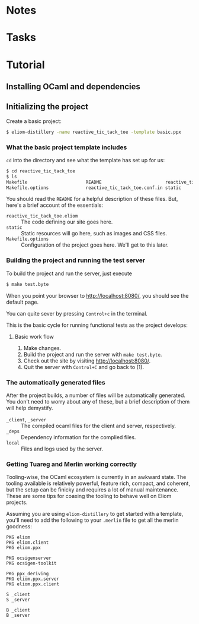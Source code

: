 * Notes
* Tasks
* Tutorial
** Installing OCaml and dependencies
** Initializing the project

   Create a basic project:

   #+BEGIN_SRC sh
   $ eliom-distillery -name reactive_tic_tack_toe -template basic.ppx
   #+END_SRC

*** What the basic project template includes

    ~cd~ into the directory and see what the template has set up for us:

    #+BEGIN_SRC sh
    $ cd reactive_tic_tack_toe
    $ ls
    Makefile                      README                        reactive_tic_tack_toe.eliom
    Makefile.options              reactive_tic_tack_toe.conf.in static
    #+END_SRC

    You should read the ~README~ for a helpful description of these files. But,
    here's a brief account of the essentials:

    - ~reactive_tic_tack_toe.eliom~ :: The code defining our site goes here.
    - ~static~ :: Static resources will go here, such as images and CSS files.
    - ~Makefile.options~ :: Configuration of the project goes here. We'll get to
         this later.

*** Building the project and running the test server

    To build the project and run the server, just execute

    #+BEGIN_SRC sh
    $ make test.byte
    #+END_SRC

    When you point your browser to http://localhost:8080/, you should see the default
    page.

    You can quite sever by pressing =Control+c= in the terminal.

    This is the basic cycle for running functional tests as the project
    develops:

**** Basic work flow

     1. Make changes.
     2. Build the project and run the server with ~make test.byte~.
     3. Check out the site by visiting http://localhost:8080/.
     4. Quit the server with =Control+C= and go back to (1).

*** The automatically generated files

    After the project builds, a number of files will be automatically generated.
    You don't need to worry about any of these, but a brief description of them
    will help demystify.

    - ~_client~, ~_server~ :: The compiled ocaml files for the client and
         server, respectively.
    - ~_deps~ :: Dependency information for the complied files.
    - ~local~ :: Files and logs used by the server.

*** Getting Tuareg and Merlin working correctly

    Tooling-wise, the OCaml ecosystem is currently in an awkward state. The
    tooling available is relatively powerful, feature rich, compact, and
    coherent, but the setup can be finicky and requires a lot of manual
    maintenance. These are some tips for coaxing the tooling to behave well on
    Eliom projects.

    Assuming you are using ~eliom-distillery~ to get started with a template,
    you'll need to add the following to your ~.merlin~ file to get all the merlin
    goodness:

    #+BEGIN_SRC merlin
    PKG eliom
    PKG eliom.client
    PKG eliom.ppx

    PKG ocsigenserver
    PKG ocsigen-toolkit

    PKG ppx_deriving
    PKG eliom.ppx.server
    PKG eliom.ppx.client

    S _client
    S _server

    B _client
    B _server
    #+END_SRC

